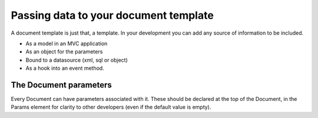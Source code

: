 ======================================
Passing data to your document template
======================================

A document template  is just that, a template.
In your development you can add any source of information to be included.

* As a model in an MVC application
* As an object for the parameters
* Bound to a datasource (xml, sql or object)
* As a hook into an event method.

The Document parameters
=======================

Every Document can have parameters associated with it.
These should be declared at the top of the Document, in the Params element for clarity to other developers (even if the default value is empty).


